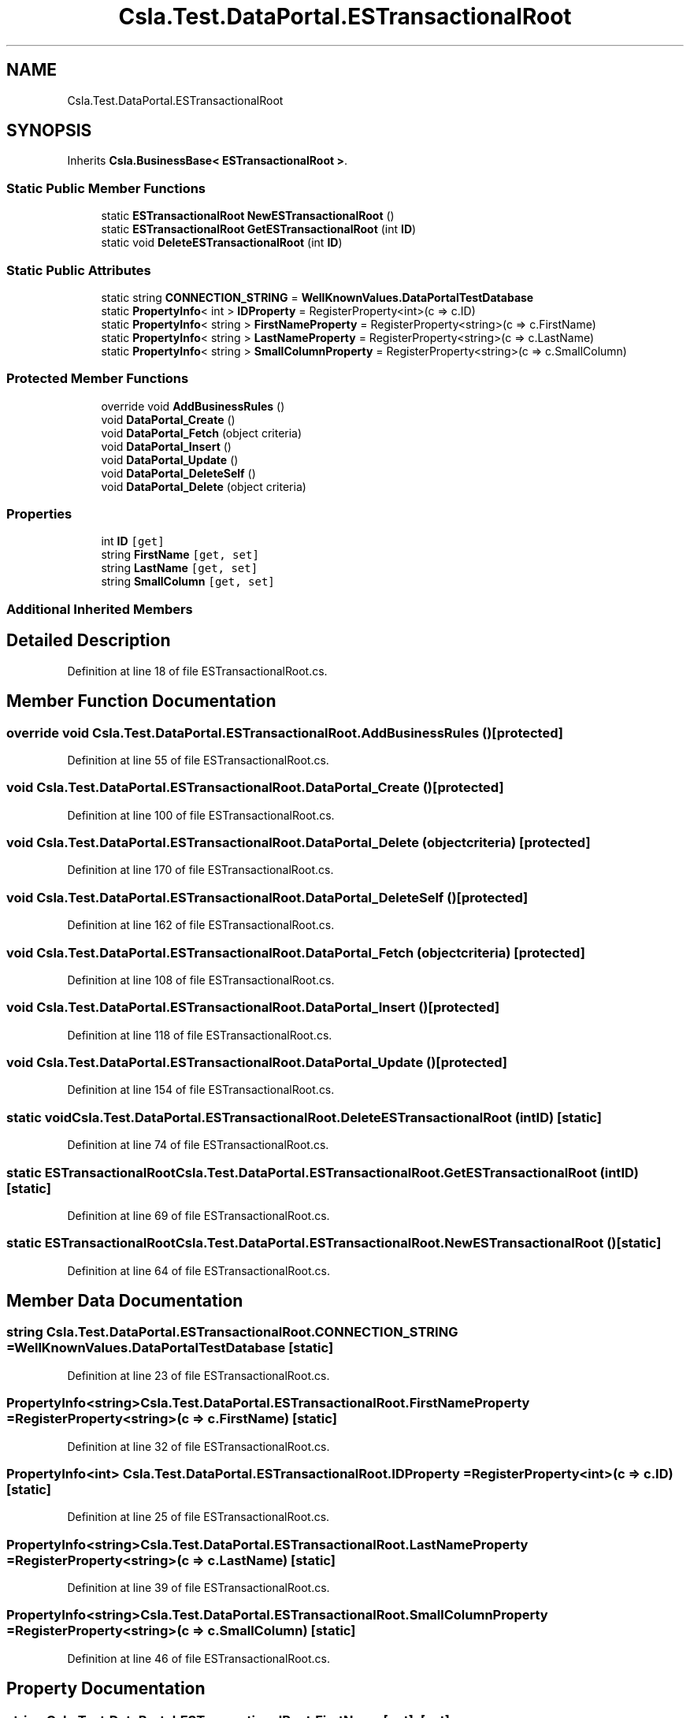.TH "Csla.Test.DataPortal.ESTransactionalRoot" 3 "Wed Jul 21 2021" "Version 5.4.2" "CSLA.NET" \" -*- nroff -*-
.ad l
.nh
.SH NAME
Csla.Test.DataPortal.ESTransactionalRoot
.SH SYNOPSIS
.br
.PP
.PP
Inherits \fBCsla\&.BusinessBase< ESTransactionalRoot >\fP\&.
.SS "Static Public Member Functions"

.in +1c
.ti -1c
.RI "static \fBESTransactionalRoot\fP \fBNewESTransactionalRoot\fP ()"
.br
.ti -1c
.RI "static \fBESTransactionalRoot\fP \fBGetESTransactionalRoot\fP (int \fBID\fP)"
.br
.ti -1c
.RI "static void \fBDeleteESTransactionalRoot\fP (int \fBID\fP)"
.br
.in -1c
.SS "Static Public Attributes"

.in +1c
.ti -1c
.RI "static string \fBCONNECTION_STRING\fP = \fBWellKnownValues\&.DataPortalTestDatabase\fP"
.br
.ti -1c
.RI "static \fBPropertyInfo\fP< int > \fBIDProperty\fP = RegisterProperty<int>(c => c\&.ID)"
.br
.ti -1c
.RI "static \fBPropertyInfo\fP< string > \fBFirstNameProperty\fP = RegisterProperty<string>(c => c\&.FirstName)"
.br
.ti -1c
.RI "static \fBPropertyInfo\fP< string > \fBLastNameProperty\fP = RegisterProperty<string>(c => c\&.LastName)"
.br
.ti -1c
.RI "static \fBPropertyInfo\fP< string > \fBSmallColumnProperty\fP = RegisterProperty<string>(c => c\&.SmallColumn)"
.br
.in -1c
.SS "Protected Member Functions"

.in +1c
.ti -1c
.RI "override void \fBAddBusinessRules\fP ()"
.br
.ti -1c
.RI "void \fBDataPortal_Create\fP ()"
.br
.ti -1c
.RI "void \fBDataPortal_Fetch\fP (object criteria)"
.br
.ti -1c
.RI "void \fBDataPortal_Insert\fP ()"
.br
.ti -1c
.RI "void \fBDataPortal_Update\fP ()"
.br
.ti -1c
.RI "void \fBDataPortal_DeleteSelf\fP ()"
.br
.ti -1c
.RI "void \fBDataPortal_Delete\fP (object criteria)"
.br
.in -1c
.SS "Properties"

.in +1c
.ti -1c
.RI "int \fBID\fP\fC [get]\fP"
.br
.ti -1c
.RI "string \fBFirstName\fP\fC [get, set]\fP"
.br
.ti -1c
.RI "string \fBLastName\fP\fC [get, set]\fP"
.br
.ti -1c
.RI "string \fBSmallColumn\fP\fC [get, set]\fP"
.br
.in -1c
.SS "Additional Inherited Members"
.SH "Detailed Description"
.PP 
Definition at line 18 of file ESTransactionalRoot\&.cs\&.
.SH "Member Function Documentation"
.PP 
.SS "override void Csla\&.Test\&.DataPortal\&.ESTransactionalRoot\&.AddBusinessRules ()\fC [protected]\fP"

.PP
Definition at line 55 of file ESTransactionalRoot\&.cs\&.
.SS "void Csla\&.Test\&.DataPortal\&.ESTransactionalRoot\&.DataPortal_Create ()\fC [protected]\fP"

.PP
Definition at line 100 of file ESTransactionalRoot\&.cs\&.
.SS "void Csla\&.Test\&.DataPortal\&.ESTransactionalRoot\&.DataPortal_Delete (object criteria)\fC [protected]\fP"

.PP
Definition at line 170 of file ESTransactionalRoot\&.cs\&.
.SS "void Csla\&.Test\&.DataPortal\&.ESTransactionalRoot\&.DataPortal_DeleteSelf ()\fC [protected]\fP"

.PP
Definition at line 162 of file ESTransactionalRoot\&.cs\&.
.SS "void Csla\&.Test\&.DataPortal\&.ESTransactionalRoot\&.DataPortal_Fetch (object criteria)\fC [protected]\fP"

.PP
Definition at line 108 of file ESTransactionalRoot\&.cs\&.
.SS "void Csla\&.Test\&.DataPortal\&.ESTransactionalRoot\&.DataPortal_Insert ()\fC [protected]\fP"

.PP
Definition at line 118 of file ESTransactionalRoot\&.cs\&.
.SS "void Csla\&.Test\&.DataPortal\&.ESTransactionalRoot\&.DataPortal_Update ()\fC [protected]\fP"

.PP
Definition at line 154 of file ESTransactionalRoot\&.cs\&.
.SS "static void Csla\&.Test\&.DataPortal\&.ESTransactionalRoot\&.DeleteESTransactionalRoot (int ID)\fC [static]\fP"

.PP
Definition at line 74 of file ESTransactionalRoot\&.cs\&.
.SS "static \fBESTransactionalRoot\fP Csla\&.Test\&.DataPortal\&.ESTransactionalRoot\&.GetESTransactionalRoot (int ID)\fC [static]\fP"

.PP
Definition at line 69 of file ESTransactionalRoot\&.cs\&.
.SS "static \fBESTransactionalRoot\fP Csla\&.Test\&.DataPortal\&.ESTransactionalRoot\&.NewESTransactionalRoot ()\fC [static]\fP"

.PP
Definition at line 64 of file ESTransactionalRoot\&.cs\&.
.SH "Member Data Documentation"
.PP 
.SS "string Csla\&.Test\&.DataPortal\&.ESTransactionalRoot\&.CONNECTION_STRING = \fBWellKnownValues\&.DataPortalTestDatabase\fP\fC [static]\fP"

.PP
Definition at line 23 of file ESTransactionalRoot\&.cs\&.
.SS "\fBPropertyInfo\fP<string> Csla\&.Test\&.DataPortal\&.ESTransactionalRoot\&.FirstNameProperty = RegisterProperty<string>(c => c\&.FirstName)\fC [static]\fP"

.PP
Definition at line 32 of file ESTransactionalRoot\&.cs\&.
.SS "\fBPropertyInfo\fP<int> Csla\&.Test\&.DataPortal\&.ESTransactionalRoot\&.IDProperty = RegisterProperty<int>(c => c\&.ID)\fC [static]\fP"

.PP
Definition at line 25 of file ESTransactionalRoot\&.cs\&.
.SS "\fBPropertyInfo\fP<string> Csla\&.Test\&.DataPortal\&.ESTransactionalRoot\&.LastNameProperty = RegisterProperty<string>(c => c\&.LastName)\fC [static]\fP"

.PP
Definition at line 39 of file ESTransactionalRoot\&.cs\&.
.SS "\fBPropertyInfo\fP<string> Csla\&.Test\&.DataPortal\&.ESTransactionalRoot\&.SmallColumnProperty = RegisterProperty<string>(c => c\&.SmallColumn)\fC [static]\fP"

.PP
Definition at line 46 of file ESTransactionalRoot\&.cs\&.
.SH "Property Documentation"
.PP 
.SS "string Csla\&.Test\&.DataPortal\&.ESTransactionalRoot\&.FirstName\fC [get]\fP, \fC [set]\fP"

.PP
Definition at line 33 of file ESTransactionalRoot\&.cs\&.
.SS "int Csla\&.Test\&.DataPortal\&.ESTransactionalRoot\&.ID\fC [get]\fP"

.PP
Definition at line 26 of file ESTransactionalRoot\&.cs\&.
.SS "string Csla\&.Test\&.DataPortal\&.ESTransactionalRoot\&.LastName\fC [get]\fP, \fC [set]\fP"

.PP
Definition at line 40 of file ESTransactionalRoot\&.cs\&.
.SS "string Csla\&.Test\&.DataPortal\&.ESTransactionalRoot\&.SmallColumn\fC [get]\fP, \fC [set]\fP"

.PP
Definition at line 47 of file ESTransactionalRoot\&.cs\&.

.SH "Author"
.PP 
Generated automatically by Doxygen for CSLA\&.NET from the source code\&.
